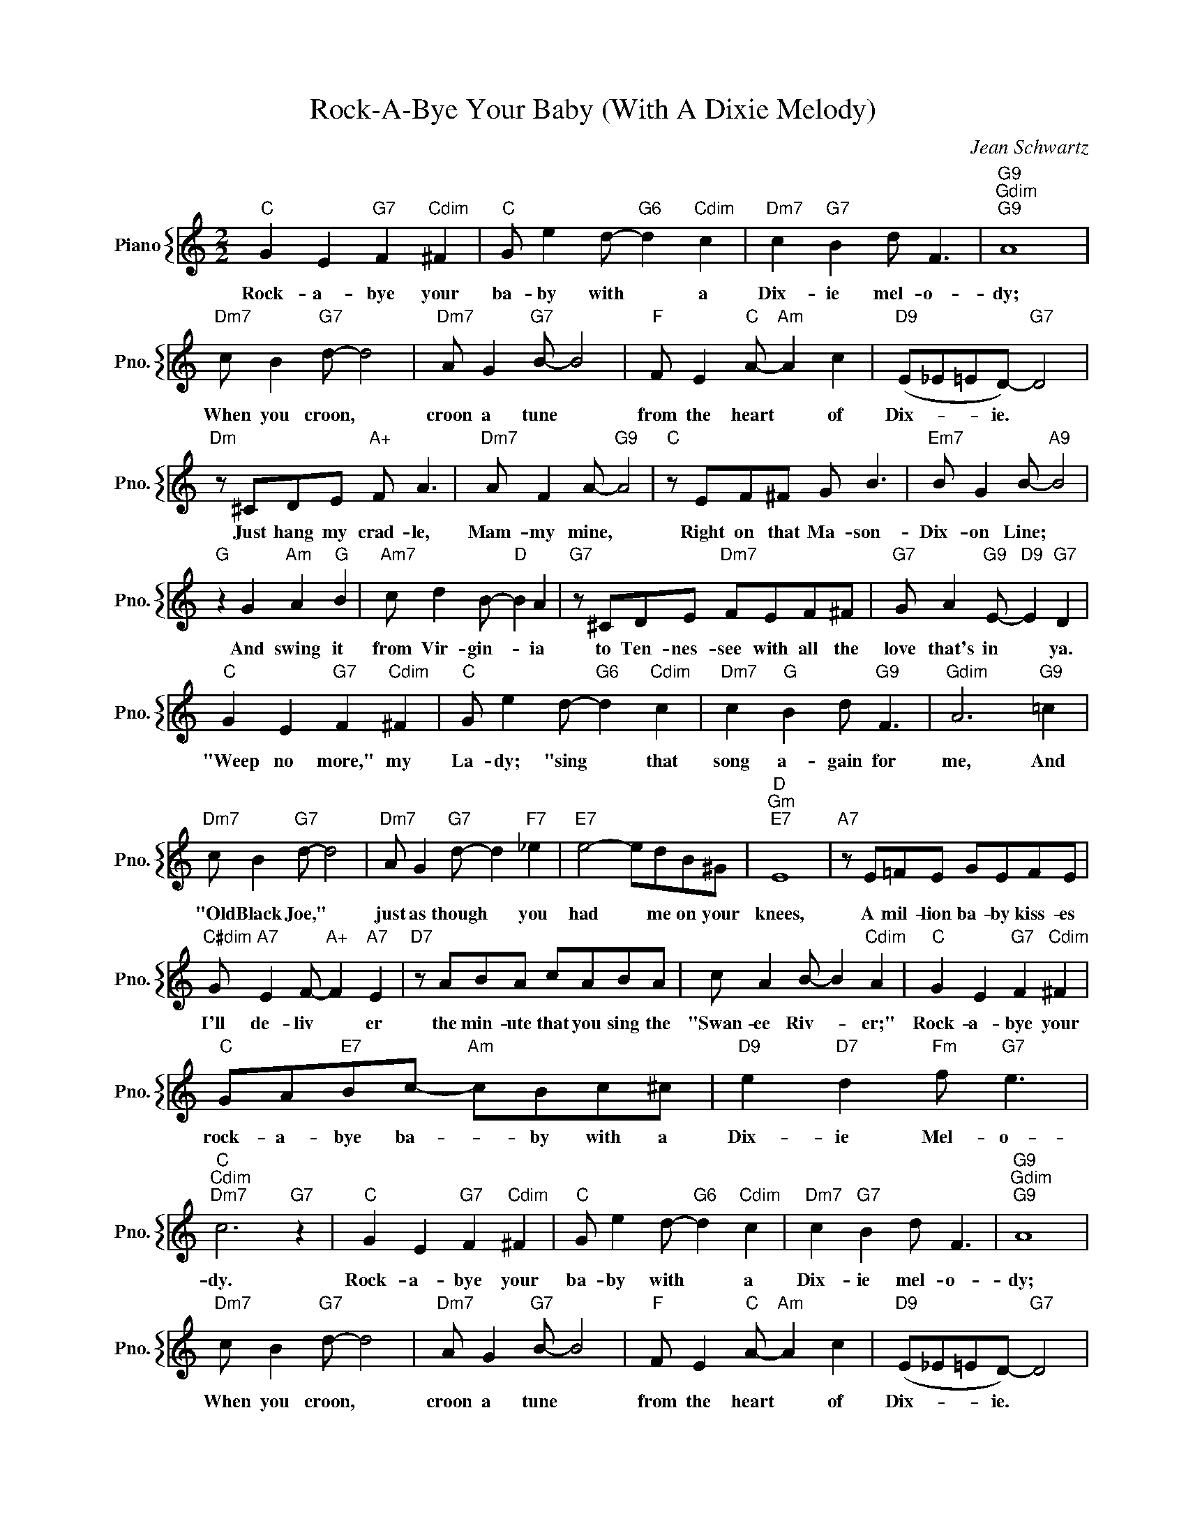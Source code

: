 X:1
T:Rock-A-Bye Your Baby (With A Dixie Melody)
C:Jean Schwartz
%%score { 1 }
L:1/4
M:2/2
I:linebreak $
K:C
V:1 treble nm="Piano" snm="Pno."
V:1
"C" G E"G7" F"Cdim" ^F |"C" G/ e d/-"G6" d"Cdim" c |"Dm7" c"G7" B d/ F3/2 |"G9""Gdim""G9" A4 |$ %4
w: Rock- a- bye your|ba- by with * a|Dix- ie mel- o-|dy;|
"Dm7" c/ B"G7" d/- d2 |"Dm7" A/ G"G7" B/- B2 |"F" F/ E"C" A/-"Am" A c |"D9" (E/_E/=E/D/-)"G7" D2 |$ %8
w: When you croon, *|croon a tune *|from the heart * of|Dix- * * ie. *|
"Dm" z/ ^C/D/E/"A+" F/ A3/2 |"Dm7" A/ F A/-"G9" A2 |"C" z/ E/F/^F/ G/ B3/2 | %11
w: Just hang my crad- le,|Mam- my mine, *|Right on that Ma- son-|
"Em7" B/ G B/-"A9" B2 |$"G" z G"Am" A"G" B |"Am7" c/ d B/-"D" B A |"G7" z/ ^C/D/E/"Dm7" F/E/F/^F/ | %15
w: Dix- on Line; *|And swing it|from Vir- gin- * ia|to Ten- nes- see with all the|
"G7" G/ A"G9" E/-"D9" E"G7" D |$"C" G E"G7" F"Cdim" ^F |"C" G/ e d/-"G6" d"Cdim" c | %18
w: love that's in * ya.|"Weep no more," my|La- dy; "sing * that|
"Dm7" c"G" B d/"G9" F3/2 |"Gdim" A3"G9" =c |$"Dm7" c/ B"G7" d/- d2 |"Dm7" A/ G"G7" d/- d"F7" _e | %22
w: song a- gain for|me, And|"Old Black Joe," *|just as though * you|
"E7" e2- e/d/B/^G/ |"D""Gm""E7" E4 |"A7" z/ E/=F/E/ G/E/F/E/ |$"C#dim" G/"A7" E F/-"A+" F"A7" E | %26
w: had * me on your|knees,|A mil- lion ba- by kiss- es|I'll de- liv * er|
"D7" z/ A/B/A/ c/A/B/A/ | c/ A B/- B"Cdim" A |"C" G E"G7" F"Cdim" ^F |$ %29
w: the min- ute that you sing the|"Swan- ee Riv- * er;"|Rock- a- bye your|
"C" G/A/"E7"B/c/-"Am" c/B/c/^c/ |"D9" e"D7" d"Fm" f/"G7" e3/2 |"C""Cdim""Dm7" c3"G7" z | %32
w: rock- a- bye ba- * by with a|Dix- ie Mel- o-|dy.|
"C" G E"G7" F"Cdim" ^F |"C" G/ e d/-"G6" d"Cdim" c |"Dm7" c"G7" B d/ F3/2 |"G9""Gdim""G9" A4 |$ %36
w: Rock- a- bye your|ba- by with * a|Dix- ie mel- o-|dy;|
"Dm7" c/ B"G7" d/- d2 |"Dm7" A/ G"G7" B/- B2 |"F" F/ E"C" A/-"Am" A c |"D9" (E/_E/=E/D/-)"G7" D2 |$ %40
w: When you croon, *|croon a tune *|from the heart * of|Dix- * * ie. *|
"Dm" z/ ^C/D/E/"A+" F/ A3/2 |"Dm7" A/ F A/-"G9" A2 |"C" z/ E/F/^F/ G/ B3/2 | %43
w: Just hang my crad- le,|Mam- my mine, *|Right on that Ma- son-|
"Em7" B/ G B/-"A9" B2 |$"G" z G"Am" A"G" B |"Am7" c/ d B/-"D" B A |"G7" z/ ^C/D/E/"Dm7" F/E/F/^F/ | %47
w: Dix- on Line; *|And swing it|from Vir- gin- * ia|to Ten- nes- see with all the|
"G7" G/ A"G9" E/-"D9" E"G7" D |$"C" G E"G7" F"Cdim" ^F |"C" G/ e d/-"G6" d"Cdim" c | %50
w: love that's in * ya.|"Weep no more," my|La- dy; "sing * that|
"Dm7" c"G" B d/"G9" F3/2 |"Gdim" A3"G9" =c |$"Dm7" c/ B"G7" d/- d2 |"Dm7" A/ G"G7" d/- d"F7" _e | %54
w: song a- gain for|me, And|"Old Black Joe," *|just as though * you|
"E7" e2- e/d/B/^G/ |"D""Gm""E7" E4 |"A7" z/ E/=F/E/ G/E/F/E/ |$"C#dim" G/"A7" E F/-"A+" F"A7" E | %58
w: had * me on your|knees,|A mil- lion ba- by kiss- es|I'll de- liv * er|
"D7" z/ A/B/A/ c/A/B/A/ | c/ A B/- B"Cdim" A |"C" G E"G7" F"Cdim" ^F |$ %61
w: the min- ute that you sing the|"Swan- ee Riv- * er;"|Rock- a- bye your|
"C" G/A/"E7"B/c/-"Am" c/B/c/^c/ |"D9" e"D7" d"Fm" f/"G7" e3/2 |"C""Cdim""Dm7" c3"G7" z |"C" c3 z | %65
w: rock- a- bye ba- * by with a|Dix- ie Mel- o-|dy.|dy.|
